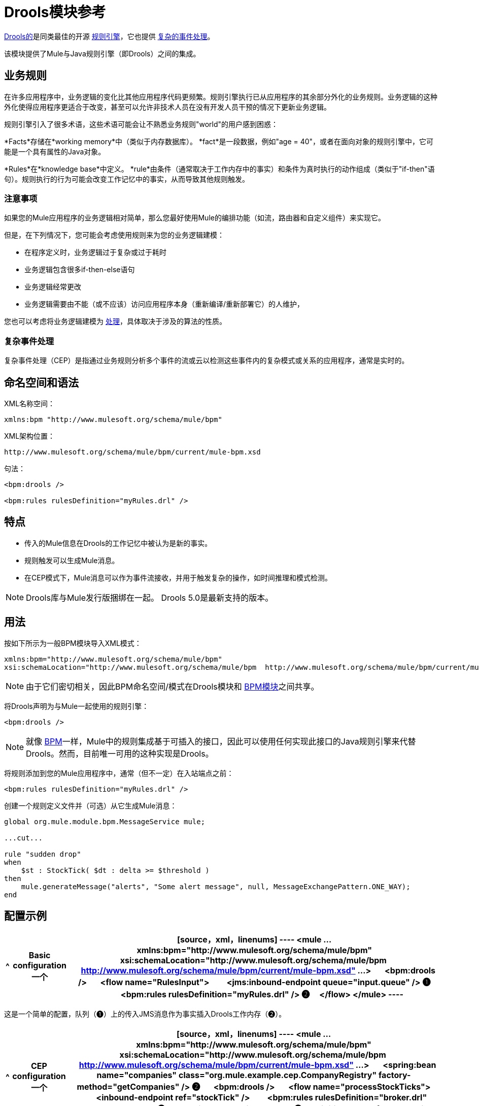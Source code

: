 =  Drools模块参考
:keywords: drools, business rules

http://www.jboss.org/drools[Drools的]是同类最佳的开源 link:http://www.jboss.org/drools/drools-expert.html[规则引擎]，它也提供 link:http://www.jboss.org/drools/drools-fusion.html[复杂的事件处理]。

该模块提供了Mule与Java规则引擎（即Drools）之间的集成。

== 业务规则

在许多应用程序中，业务逻辑的变化比其他应用程序代码更频繁。规则引擎执行已从应用程序的其余部分外化的业务规则。业务逻辑的这种外化使得应用程序更适合于改变，甚至可以允许非技术人员在没有开发人员干预的情况下更新业务逻辑。

规则引擎引入了很多术语，这些术语可能会让不熟悉业务规则"world"的用户感到困惑：

*Facts*存储在*working memory*中（类似于内存数据库）。 *fact*是一段数据，例如"age = 40"，或者在面向对象的规则引擎中，它可能是一个具有属性的Java对象。

*Rules*在*knowledge base*中定义。 *rule*由条件（通常取决于工作内存中的事实）和条件为真时执行的动作组成（类似于"if-then"语句）。规则执行的行为可能会改变工作记忆中的事实，从而导致其他规则触发。

=== 注意事项

如果您的Mule应用程序的业务逻辑相对简单，那么您最好使用Mule的编排功能（如流，路由器和自定义组件）来实现它。

但是，在下列情况下，您可能会考虑使用规则来为您的业务逻辑建模：

* 在程序定义时，业务逻辑过于复杂或过于耗时

* 业务逻辑包含很多if-then-else语句

* 业务逻辑经常更改

* 业务逻辑需要由不能（或不应该）访问应用程序本身（重新编译/重新部署它）的人维护，

您也可以考虑将业务逻辑建模为 link:/mule-user-guide/v/3.8/bpm-module-reference[处理]，具体取决于涉及的算法的性质。

=== 复杂事件处理

复杂事件处理（CEP）是指通过业务规则分析多个事件的流或云以检测这些事件内的复杂模式或关系的应用程序，通常是实时的。

== 命名空间和语法

XML名称空间：

[source,xml]
----
xmlns:bpm "http://www.mulesoft.org/schema/mule/bpm"
----

XML架构位置：

[source,xml]
----
http://www.mulesoft.org/schema/mule/bpm/current/mule-bpm.xsd
----

句法：

[source,xml, linenums]
----
<bpm:drools />
 
<bpm:rules rulesDefinition="myRules.drl" />
----

== 特点

* 传入的Mule信息在Drools的工作记忆中被认为是新的事实。

* 规则触发可以生成Mule消息。

* 在CEP模式下，Mule消息可以作为事件流接收，并用于触发复杂的操作，如时间推理和模式检测。

[NOTE]
====
Drools库与Mule发行版捆绑在一起。 Drools 5.0是最新支持的版本。
====

== 用法

按如下所示为一般BPM模块导入XML模式：

[source,xml, linenums]
----
xmlns:bpm="http://www.mulesoft.org/schema/mule/bpm"
xsi:schemaLocation="http://www.mulesoft.org/schema/mule/bpm  http://www.mulesoft.org/schema/mule/bpm/current/mule-bpm.xsd"
----

[NOTE]
====
由于它们密切相关，因此BPM命名空间/模式在Drools模块和 link:/mule-user-guide/v/3.8/bpm-module-reference[BPM模块]之间共享。
====

将Drools声明为与Mule一起使用的规则引擎：

[source,xml]
----
<bpm:drools />
----

[NOTE]
====
就像 link:/mule-user-guide/v/3.8/bpm-module-reference[BPM]一样，Mule中的规则集成基于可插入的接口，因此可以使用任何实现此接口的Java规则引擎来代替Drools。然而，目前唯一可用的这种实现是Drools。
====

将规则添加到您的Mule应用程序中，通常（但不一定）在入站端点之前：

[source,xml]
----
<bpm:rules rulesDefinition="myRules.drl" />
----

创建一个规则定义文件并（可选）从它生成Mule消息：


[source,xml, linenums]
----
global org.mule.module.bpm.MessageService mule;
 
...cut...
 
rule "sudden drop"
when
    $st : StockTick( $dt : delta >= $threshold )
then
    mule.generateMessage("alerts", "Some alert message", null, MessageExchangePattern.ONE_WAY);
end
----

== 配置示例

[%header%autowidth.spread]
|===
^ | *Basic configuration*

一个| [source，xml，linenums]
----
<mule ... xmlns:bpm="http://www.mulesoft.org/schema/mule/bpm"
    xsi:schemaLocation="http://www.mulesoft.org/schema/mule/bpm     
    http://www.mulesoft.org/schema/mule/bpm/current/mule-bpm.xsd" ...>
 
    <bpm:drools />
 
    <flow name="RulesInput">
        <jms:inbound-endpoint queue="input.queue" /> ❶
        <bpm:rules rulesDefinition="myRules.drl" /> ❷
    </flow>
</mule>
----
|===

这是一个简单的配置，队列（❶）上的传入JMS消息作为事实插入Drools工作内存（❷）。

[%header%autowidth.spread]
|===
^ | *CEP configuration*

一个| [source，xml，linenums]
----
<mule ... xmlns:bpm="http://www.mulesoft.org/schema/mule/bpm"
    xsi:schemaLocation="http://www.mulesoft.org/schema/mule/bpm     
    http://www.mulesoft.org/schema/mule/bpm/current/mule-bpm.xsd" ...>
 
    <spring:bean name="companies" class="org.mule.example.cep.CompanyRegistry" factory-method="getCompanies" /> ❷
 
    <bpm:drools />
 
    <flow name="processStockTicks">
        <inbound-endpoint ref="stockTick" />
        <bpm:rules rulesDefinition="broker.drl"
         cepMode="true" ❸ entryPoint="StockTick stream" ❹
         initialFacts-ref="companies" ❶ />
    </flow>
</mule>
----
|===

这里启动时会将一组初始事实（❶）插入工作内存中。 Collection由Spring bean的工厂方法提供（❷）。 Drools设置为CEP模式（❸），这意味着消息将作为事件流插入而不是事实。事件流的入口点也被指定（❹）。

== 配置参考

=== 规则

由Drools等规则引擎支持的服务。

。<rules...>的属性
[%header%autowidth.spread]
|===
| {名称{1}}输入 |必 |缺省 |说明
| rulesEngine-ref  |字符串 |否 |   |对基础规则引擎的引用。
| rulesDefinition  |字符串 |是 |   |包含规则定义的资源。这将用于将规则集部署到规则引擎。
| initialFacts-ref  |字符串 |否 |   |引用启动时要声明的一组初始事实。
| cepMode  |布尔 |否 |   |我们是否使用CEP（复杂事件处理）的知识库？ （默认= false）
| entryPoint  |字符串 |否 |   |事件流的入口点（由CEP使用）。
|===

无<rules...>的子元素


==  XML架构

完成 link:http://www.mulesoft.org/docs/site/current3/schemadocs/namespaces/http_www_mulesoft_org_schema_mule_bpm/namespace-overview.html[模式参考文档]。

== 的Maven

如果您使用Maven构建应用程序，请使用以下groupId / artifactIds来包含必要的模块：

[source,xml, linenums]
----
<dependency>
  <groupId>org.mule.modules</groupId>
  <artifactId>mule-module-bpm</artifactId>
</dependency>
<dependency>
  <groupId>org.mule.modules</groupId>
  <artifactId>mule-module-drools</artifactId>
</dependency>
----

